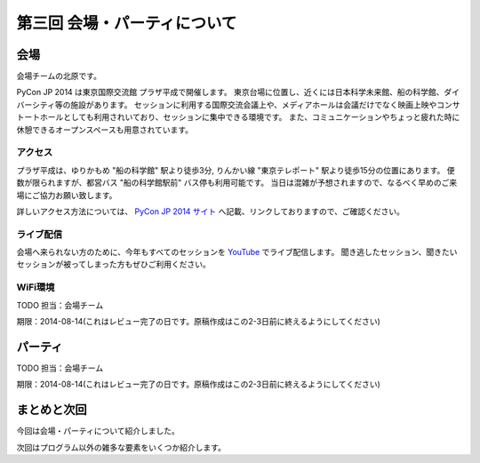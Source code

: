 ==========================================
 第三回 会場・パーティについて
==========================================

会場
====

会場チームの北原です。

PyCon JP 2014 は東京国際交流館 プラザ平成で開催します。
東京台場に位置し、近くには日本科学未来館、船の科学館、ダイバーシティ等の施設があります。
セッションに利用する国際交流会議上や、メディアホールは会議だけでなく映画上映やコンサトートホールとしても利用されいており、セッションに集中できる環境です。
また、コミュニケーションやちょっと疲れた時に休憩できるオープンスペースも用意されています。

アクセス
--------

プラザ平成は、ゆりかもめ "船の科学館" 駅より徒歩3分, りんかい線 "東京テレポート" 駅より徒歩15分の位置にあります。
便数が限られますが、都営バス "船の科学館駅前" バス停も利用可能です。
当日は混雑が予想されますので、なるべく早めのご来場にご協力お願い致します。

詳しいアクセス方法については、 `PyCon JP 2014 サイト <https://pycon.jp/2014/venue/>`_ へ記載、リンクしておりますので、ご確認ください。

ライブ配信
----------

会場へ来られない方のために、今年もすべてのセッションを `YouTube <http://www.youtube.com/user/PyConJP>`_ でライブ配信します。
聞き逃したセッション、聞きたいセッションが被ってしまった方もぜひご利用ください。

WiFi環境
--------

TODO 担当：会場チーム

期限：2014-08-14(これはレビュー完了の日です。原稿作成はこの2-3日前に終えるようにしてください)

パーティ
========

TODO 担当：会場チーム

期限：2014-08-14(これはレビュー完了の日です。原稿作成はこの2-3日前に終えるようにしてください)

まとめと次回
============

今回は会場・パーティについて紹介しました。

次回はプログラム以外の雑多な要素をいくつか紹介します。
